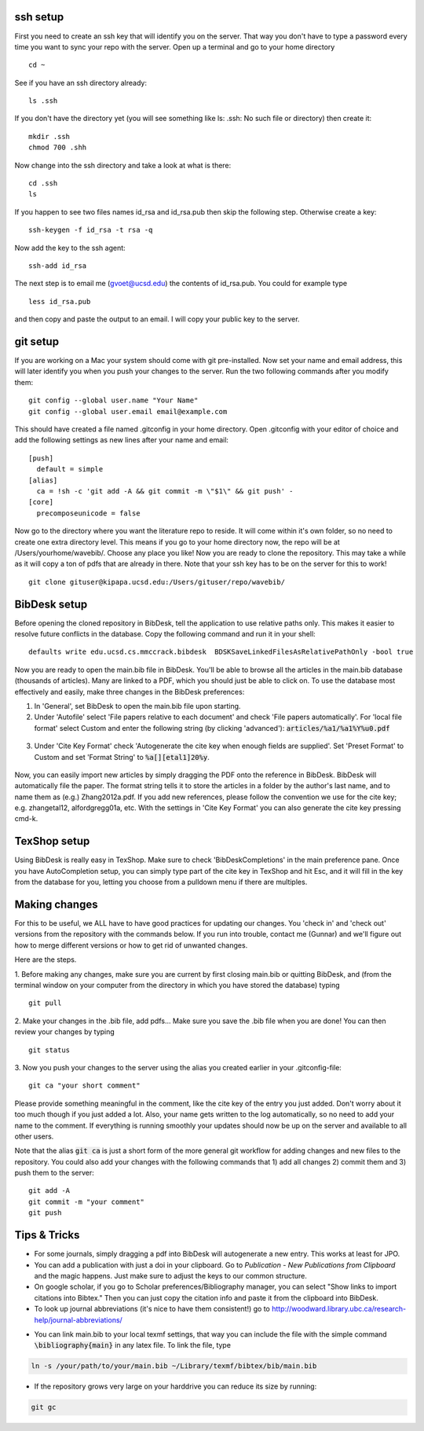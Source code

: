 .. set syntax highlighting for following code blocks. default is python.
.. highlight:: bash


*********
ssh setup
*********


First you need to create an ssh key that will identify you on the server. That way you don't have to type a password every time you want to sync your repo with the server. Open up a terminal and go to your home directory
::

  cd ~

See if you have an ssh directory already:
::

    ls .ssh

If you don't have the directory yet (you will see something like ls: .ssh: No such file or directory) then create it:
::
  
  mkdir .ssh
  chmod 700 .shh

Now change into the ssh directory and take a look at what is there:
::

  cd .ssh
  ls

If you happen to see two files names id_rsa and id_rsa.pub then skip the following step. Otherwise create a key:
::

  ssh-keygen -f id_rsa -t rsa -q

Now add the key to the ssh agent:
::

  ssh-add id_rsa

The next step is to email me (gvoet@ucsd.edu) the contents of id\_rsa.pub. You could for example type
::

  less id_rsa.pub

and then copy and paste the output to an email. I will copy your public key to the server.


*********
git setup
*********

If you are working on a Mac your system should come with git pre-installed. Now set your name and email address, this will later identify you when you push your changes to the server. Run the two following commands after you modify them:
::
  
  git config --global user.name "Your Name"
  git config --global user.email email@example.com

This should have created a file named .gitconfig in your home directory. Open .gitconfig with your editor of choice and add the following settings as new lines after your name and email:
::

  [push]
    default = simple
  [alias]
    ca = !sh -c 'git add -A && git commit -m \"$1\" && git push' -
  [core]
    precomposeunicode = false

Now go to the directory where you want the literature repo to reside. It will come within it's own folder, so no need to create one extra directory level. This means if you go to your home directory now, the repo will be at /Users/yourhome/wavebib/. Choose any place you like! Now you are ready to clone the repository. This may take a while as it will copy a ton of pdfs that are already in there. Note that your ssh key has to be on the server for this to work!
::

  git clone gituser@kipapa.ucsd.edu:/Users/gituser/repo/wavebib/


*************
BibDesk setup
*************

Before opening the cloned repository in BibDesk, tell the application to use relative paths only. This makes it easier to resolve future conflicts in the database. Copy the following command and run it in your shell:
::

  defaults write edu.ucsd.cs.mmccrack.bibdesk  BDSKSaveLinkedFilesAsRelativePathOnly -bool true

Now you are ready to open the main.bib file in BibDesk.  You'll be able to browse all the articles in the main.bib database (thousands of articles).  Many are linked to a PDF, which you should just be able to click on. To use the database most effectively and easily, make three changes in the BibDesk preferences:

1. In 'General', set BibDesk to open the main.bib file upon starting. 

2. Under 'Autofile' select 'File papers relative to each document' and check 'File papers automatically'. For 'local file format' select Custom and enter the following string (by clicking 'advanced'): :code:`articles/%a1/%a1%Y%u0.pdf`

  .. figure:: figs/bibdesk_autofile.png
     :width: 90%
     :alt: bibdesk autofile
     :align: center

3. Under 'Cite Key Format' check 'Autogenerate the cite key when enough fields are supplied'. Set 'Preset Format' to Custom and set 'Format String' to :code:`%a[][etal1]20%y`.

  .. figure:: figs/bibdesk_autocitekey.png
     :width: 90%
     :alt: bibdesk auto cite key
     :align: center

Now, you can easily import new articles by simply dragging the PDF onto the reference in BibDesk. BibDesk will automatically file the paper. The format string tells it to store the articles in a folder by the author's last name, and to name them as (e.g.) Zhang2012a.pdf.  If you add new references, please follow the convention we use for the cite key; e.g. zhangetal12, alfordgregg01a, etc. With the settings in 'Cite Key Format' you can also generate the cite key pressing cmd-k.



*************
TexShop setup
*************

Using BibDesk is really easy in TexShop. Make sure to check 'BibDeskCompletions' in the main preference pane. Once you have AutoCompletion setup, you can simply type part of the cite key in TexShop and hit Esc, and it will fill in the key from the database for you, letting you choose from a pulldown menu if there are multiples.


**************
Making changes
**************

For this to be useful, we ALL have to have good practices for updating our changes. You 'check in' and 'check out' versions from the repository with the commands below. If you run into trouble, contact me (Gunnar) and we'll figure out how to merge different versions or how to get rid of unwanted changes.  

Here are the steps. 

1. Before making any changes, make sure you are current by first closing main.bib or quitting BibDesk, and (from the terminal window on your computer from the directory in which you have stored the database) typing
::

  git pull

2. Make your changes in the .bib file, add pdfs... Make sure you save the .bib file when you are done! You can then review your changes by typing
::

  git status

3. Now you push your changes to the server using the alias you created earlier in your .gitconfig-file:
::

  git ca "your short comment"

Please provide something meaningful in the comment, like the cite key of the entry you just added. Don't worry about it too much though if you just added a lot. Also, your name gets written to the log automatically, so no need to add your name to the comment. If everything is running smoothly your updates should now be up on the server and available to all other users.

Note that the alias :code:`git ca` is just a short form of the more general git workflow for adding changes and new files to the repository. You could also add your changes with the following commands that 1) add all changes 2) commit them and 3) push them to the server:
::

  git add -A
  git commit -m "your comment"
  git push

*************
Tips & Tricks
*************

- For some journals, simply dragging a pdf into BibDesk will autogenerate a new entry. This works at least for JPO.

- You can add a publication with just a doi in your clipboard. Go to *Publication* - *New Publications from Clipboard* and the magic happens. Just make sure to adjust the keys to our common structure.

- On google scholar, if you go to Scholar preferences/Bibliography manager, you can select "Show links to import citations into Bibtex."  Then you can just copy the citation info and paste it from the clipboard into BibDesk.

- To look up journal abbreviations (it's nice to have them consistent!) go to `http://woodward.library.ubc.ca/research-help/journal-abbreviations/ <http://woodward.library.ubc.ca/research-help/journal-abbreviations/>`_

.. highlight:: latex

- You can link main.bib to your local texmf settings, that way you can include the file with the simple command :code:`\bibliography{main}` in any latex file. To link the file, type

.. code-block:: bash

  ln -s /your/path/to/your/main.bib ~/Library/texmf/bibtex/bib/main.bib

- If the repository grows very large on your harddrive you can reduce its size by running:

.. code-block:: bash

  git gc


.. figure:: figs/git.png
     :width: 300px
     :alt: git it?
     :align: center
